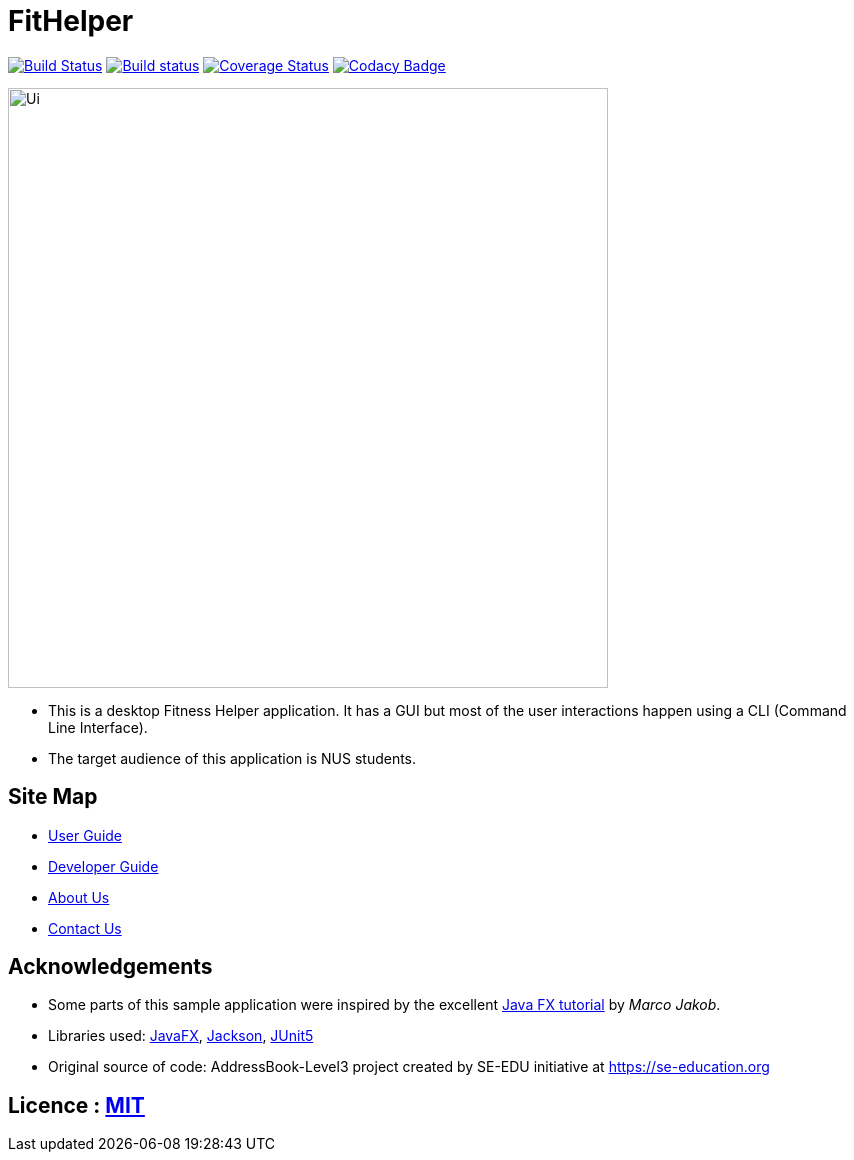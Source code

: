 = FitHelper
ifdef::env-github,env-browser[:relfileprefix: docs/]

https://travis-ci.org/AY1920S2-CS2103-T09-4/main[image:https://travis-ci.org/AY1920S2-CS2103-T09-4/main.svg?branch=master[Build Status]]
https://ci.appveyor.com/project/ZhangYiping126/main[image:https://ci.appveyor.com/api/projects/status/t43rgp2dr5qpgsfl?svg=true[Build status]]
https://coveralls.io/github/AY1920S2-CS2103-T09-4/main?branch=master[image:https://coveralls.io/repos/github/AY1920S2-CS2103-T09-4/main/badge.svg?branch=master[Coverage Status]]
https://www.codacy.com/gh/AY1920S2-CS2103-T09-4/main?utm_source=github.com&amp;utm_medium=referral&amp;utm_content=AY1920S2-CS2103-T09-4/main&amp;utm_campaign=Badge_Grade[image:https://api.codacy.com/project/badge/Grade/a63e9ddf5c874d14b9e100210e9ef80a[Codacy Badge]]

ifdef::env-github[]
image::docs/images/FitHelper.png[width="600"]
endif::[]

ifndef::env-github[]
image::images/Ui.png[width="600"]
endif::[]

* This is a desktop Fitness Helper application. It has a GUI but most of the user interactions happen using a CLI (Command Line Interface).
* The target audience of this application is NUS students.

== Site Map

* <<UserGuide#, User Guide>>
* <<DeveloperGuide#, Developer Guide>>
* <<AboutUs#, About Us>>
* <<ContactUs#, Contact Us>>

== Acknowledgements

* Some parts of this sample application were inspired by the excellent http://code.makery.ch/library/javafx-8-tutorial/[Java FX tutorial] by
_Marco Jakob_.
* Libraries used: https://openjfx.io/[JavaFX], https://github.com/FasterXML/jackson[Jackson], https://github.com/junit-team/junit5[JUnit5]
* Original source of code: AddressBook-Level3 project created by SE-EDU initiative at https://se-education.org

== Licence : link:LICENSE[MIT]
